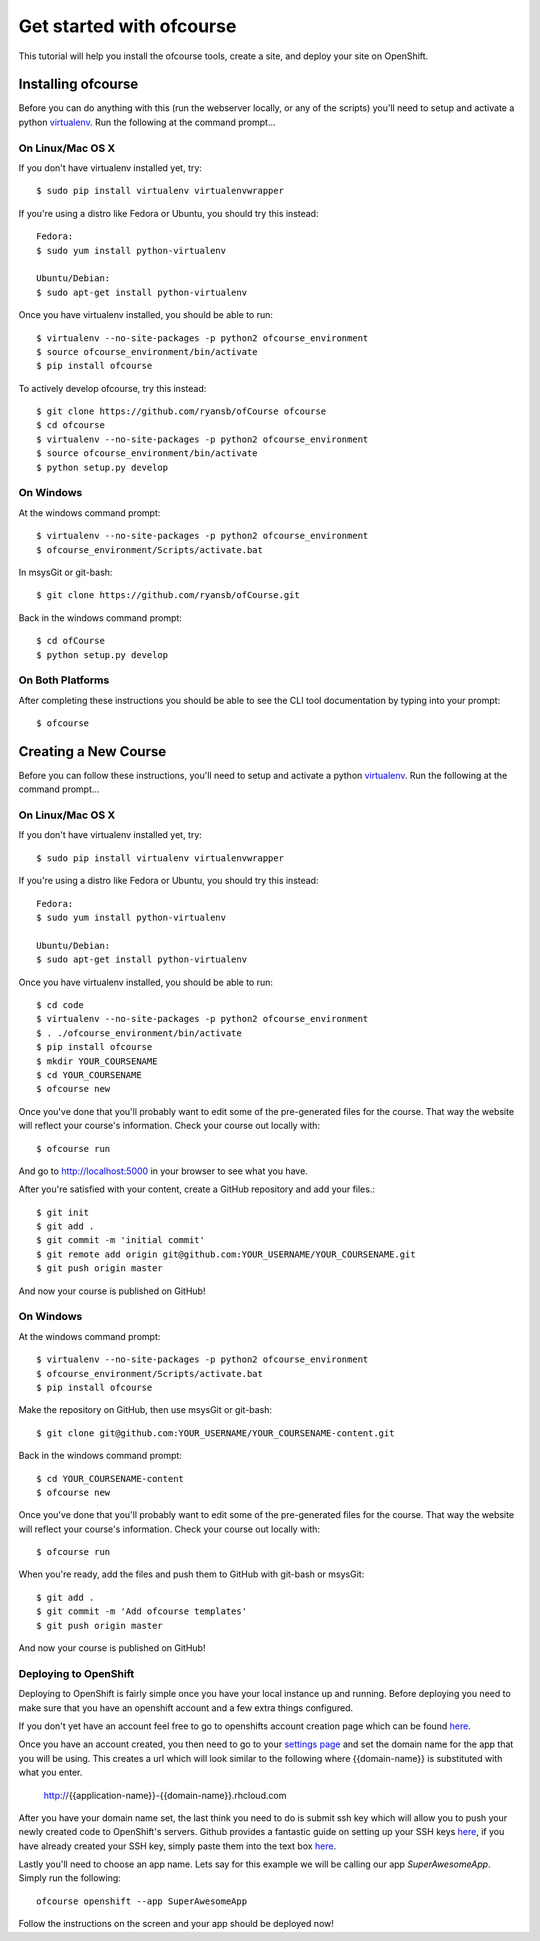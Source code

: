 .. Getting started docs

Get started with ofcourse
=========================

This tutorial will help you install the ofcourse tools, create a
site, and deploy your site on OpenShift.

Installing ofcourse
-------------------

Before you can do anything with this (run the webserver locally, or any of the
scripts) you'll need to setup and activate a python `virtualenv
<http://pypi.python.org/pypi/virtualenv>`_.  Run the following at the command
prompt...

On Linux/Mac OS X
+++++++++++++++++

If you don't have virtualenv installed yet, try::

 $ sudo pip install virtualenv virtualenvwrapper

If you're using a distro like Fedora or Ubuntu, you should try this instead::

 Fedora:
 $ sudo yum install python-virtualenv

 Ubuntu/Debian:
 $ sudo apt-get install python-virtualenv

Once you have virtualenv installed, you should be able to run::

 $ virtualenv --no-site-packages -p python2 ofcourse_environment
 $ source ofcourse_environment/bin/activate
 $ pip install ofcourse

To actively develop ofcourse, try this instead::

 $ git clone https://github.com/ryansb/ofCourse ofcourse
 $ cd ofcourse
 $ virtualenv --no-site-packages -p python2 ofcourse_environment
 $ source ofcourse_environment/bin/activate
 $ python setup.py develop


On Windows
++++++++++

At the windows command prompt::

 $ virtualenv --no-site-packages -p python2 ofcourse_environment
 $ ofcourse_environment/Scripts/activate.bat

In msysGit or git-bash::

 $ git clone https://github.com/ryansb/ofCourse.git

Back in the windows command prompt::

 $ cd ofCourse
 $ python setup.py develop

On Both Platforms
+++++++++++++++++

After completing these instructions you should be able to see the CLI tool
documentation by typing into your prompt::

  $ ofcourse


Creating a New Course
---------------------

Before you can follow these instructions, you'll need to setup and activate a
python `virtualenv <http://pypi.python.org/pypi/virtualenv>`_.  Run the
following at the command prompt...

On Linux/Mac OS X
+++++++++++++++++

If you don't have virtualenv installed yet, try::

 $ sudo pip install virtualenv virtualenvwrapper

If you're using a distro like Fedora or Ubuntu, you should try this instead::

 Fedora:
 $ sudo yum install python-virtualenv

 Ubuntu/Debian:
 $ sudo apt-get install python-virtualenv

Once you have virtualenv installed, you should be able to run::

 $ cd code
 $ virtualenv --no-site-packages -p python2 ofcourse_environment
 $ . ./ofcourse_environment/bin/activate
 $ pip install ofcourse
 $ mkdir YOUR_COURSENAME
 $ cd YOUR_COURSENAME
 $ ofcourse new

Once you've done that you'll probably want to edit some of the
pre-generated files for the course. That way the website will
reflect your course's information. Check your course out locally with::

  $ ofcourse run

And go to http://localhost:5000 in your browser to see what you have.

After you're satisfied with your content, create a GitHub repository and add
your files.::

  $ git init
  $ git add .
  $ git commit -m 'initial commit'
  $ git remote add origin git@github.com:YOUR_USERNAME/YOUR_COURSENAME.git
  $ git push origin master

And now your course is published on GitHub!

On Windows
++++++++++

At the windows command prompt::

 $ virtualenv --no-site-packages -p python2 ofcourse_environment
 $ ofcourse_environment/Scripts/activate.bat
 $ pip install ofcourse

Make the repository on GitHub, then use msysGit or git-bash::

 $ git clone git@github.com:YOUR_USERNAME/YOUR_COURSENAME-content.git

Back in the windows command prompt::

 $ cd YOUR_COURSENAME-content
 $ ofcourse new

Once you've done that you'll probably want to edit some of the
pre-generated files for the course. That way the website will
reflect your course's information. Check your course out locally with::

  $ ofcourse run

When you're ready, add the files and push them to GitHub with git-bash or
msysGit::

  $ git add .
  $ git commit -m 'Add ofcourse templates'
  $ git push origin master

And now your course is published on GitHub!

Deploying to OpenShift
++++++++++++++++++++++

Deploying to OpenShift is fairly simple once you have your local instance up and
running. Before deploying you need to make sure that you have an openshift
account and a few extra things configured.

If you don't yet have an account feel free to go to openshifts account creation
page which can be found `here <https://www.openshift.com/app/account/new>`__.

Once you have an account created, you then need to go to your
`settings page <https://openshift.redhat.com/app/console/settings>`_ and set
the domain name for the app that you will be using. This creates a url which
will look similar to the following where {{domain-name}} is substituted with
what you enter.

  http://{{application-name}}-{{domain-name}}.rhcloud.com

After you have your domain name set, the last think you need to do is submit
ssh key which will allow you to push your newly created code to OpenShift's
servers. Github provides a fantastic guide on setting up your SSH keys
`here <https://help.github.com/articles/generating-ssh-keys/>`__, if you have
already created your SSH key, simply paste them into the text box
`here <https://openshift.redhat.com/app/console/keys/new>`__.

Lastly you'll need to choose an app name. Lets say for this example we will be
calling our app `SuperAwesomeApp`. Simply run the following::

  ofcourse openshift --app SuperAwesomeApp

Follow the instructions on the screen and your app should be deployed now!
